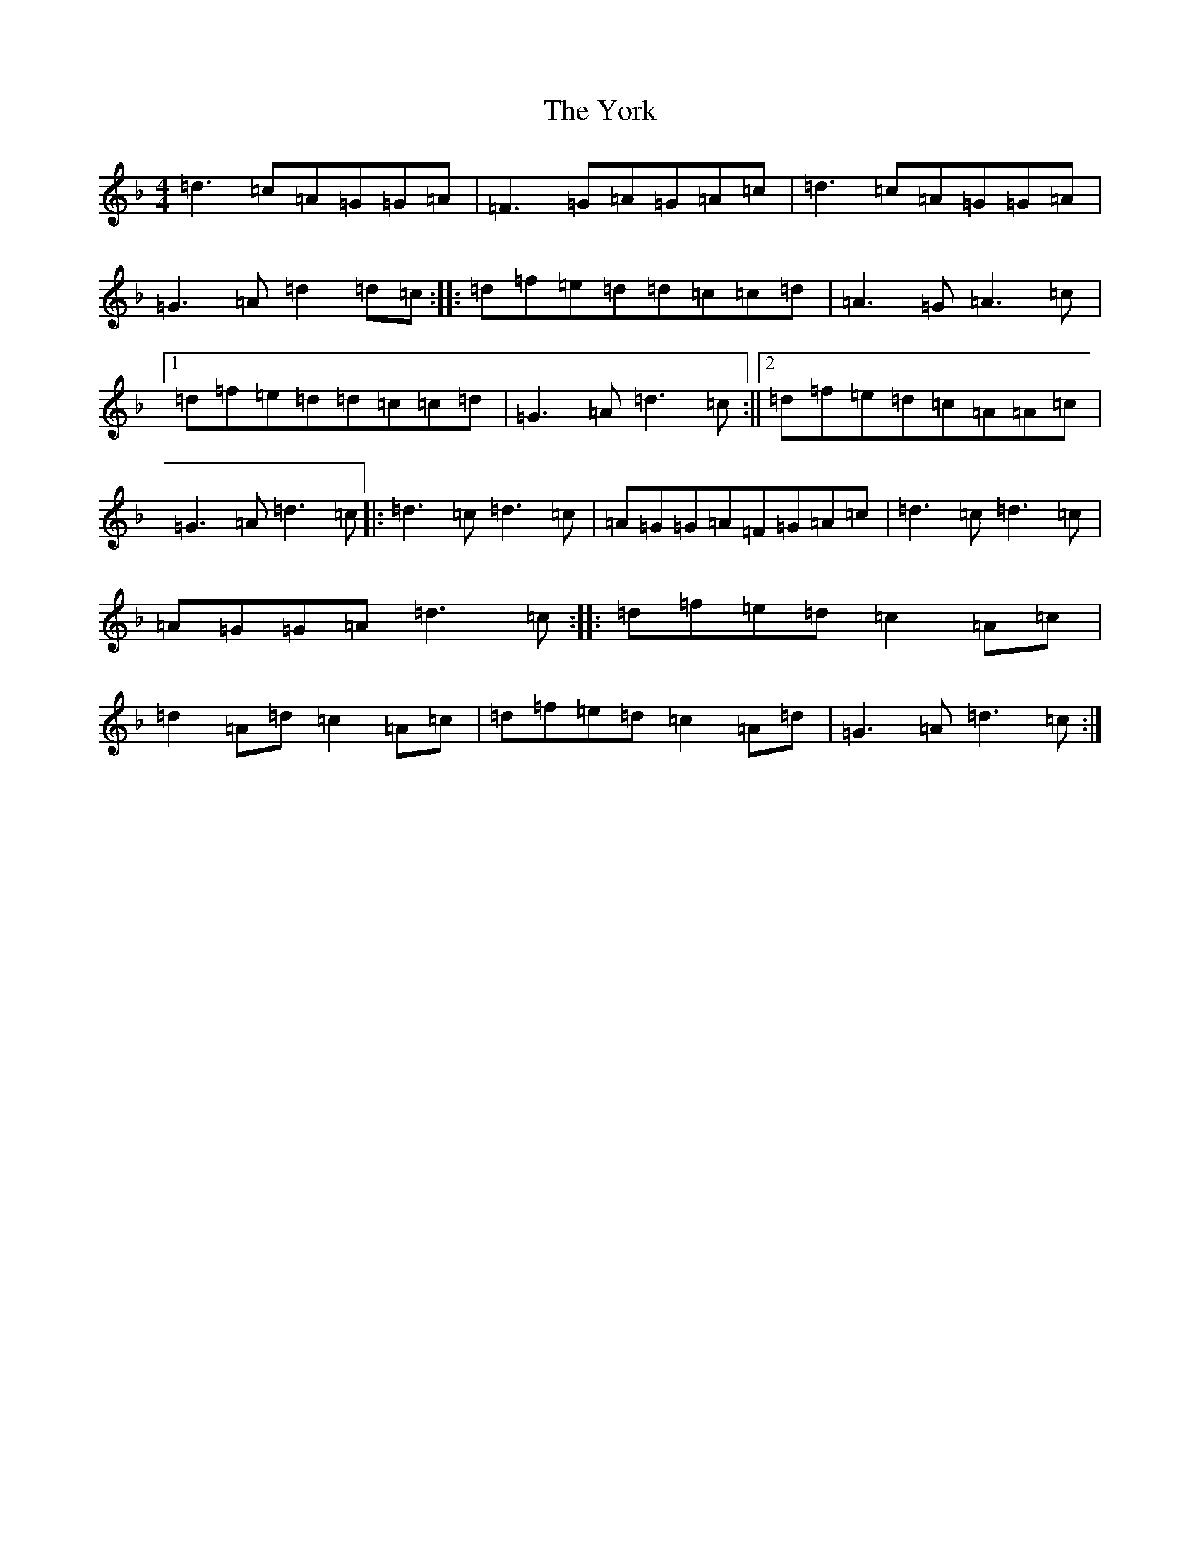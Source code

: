 X: 22859
T: York, The
S: https://thesession.org/tunes/4984#setting4984
Z: A Mixolydian
R: reel
M:4/4
L:1/8
K: C Mixolydian
=d3=c=A=G=G=A|=F3=G=A=G=A=c|=d3=c=A=G=G=A|=G3=A=d2=d=c:||:=d=f=e=d=d=c=c=d|=A3=G=A3=c|1=d=f=e=d=d=c=c=d|=G3=A=d3=c:||2=d=f=e=d=c=A=A=c|=G3=A=d3=c|:=d3=c=d3=c|=A=G=G=A=F=G=A=c|=d3=c=d3=c|=A=G=G=A=d3=c:||:=d=f=e=d=c2=A=c|=d2=A=d=c2=A=c|=d=f=e=d=c2=A=d|=G3=A=d3=c:|